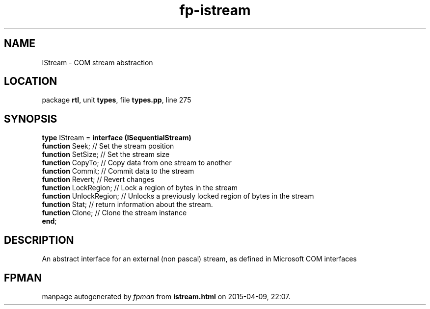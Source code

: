 .\" file autogenerated by fpman
.TH "fp-istream" 3 "2014-03-14" "fpman" "Free Pascal Programmer's Manual"
.SH NAME
IStream - COM stream abstraction
.SH LOCATION
package \fBrtl\fR, unit \fBtypes\fR, file \fBtypes.pp\fR, line 275
.SH SYNOPSIS
\fBtype\fR IStream = \fBinterface (ISequentialStream)\fR
  \fBfunction\fR Seek;         // Set the stream position
  \fBfunction\fR SetSize;      // Set the stream size
  \fBfunction\fR CopyTo;       // Copy data from one stream to another
  \fBfunction\fR Commit;       // Commit data to the stream
  \fBfunction\fR Revert;       // Revert changes
  \fBfunction\fR LockRegion;   // Lock a region of bytes in the stream
  \fBfunction\fR UnlockRegion; // Unlocks a previously locked region of bytes in the stream
  \fBfunction\fR Stat;         // return information about the stream.
  \fBfunction\fR Clone;        // Clone the stream instance
.br
\fBend\fR;
.SH DESCRIPTION
An abstract interface for an external (non pascal) stream, as defined in Microsoft COM interfaces


.SH FPMAN
manpage autogenerated by \fIfpman\fR from \fBistream.html\fR on 2015-04-09, 22:07.


